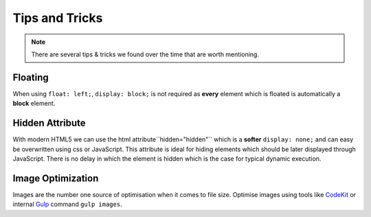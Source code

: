 Tips and Tricks
===============

.. note::

    There are several tips & tricks we found over the time that are worth mentioning.


Floating
--------

When using ``float: left;``, ``display: block;`` is not required as **every** element which is floated is
automatically a **block** element.


Hidden Attribute
----------------

With modern HTML5 we can use the html attribute``hidden="hidden"`` which is a **softer** ``display: none;``
and can easy be overwritten using css or JavaScript. This attribute is ideal for hiding elements which should be
later displayed through JavaScript. There is no delay in which the element is hidden which is the case for typical
dynamic execution.


Image Optimization
------------------

Images are the number one source of optimisation when it comes to file size.
Optimise images using tools like `CodeKit <https://incident57.com/codekit/>`_ or internal `Gulp <http://gulpjs.com/>`_
command ``gulp images``.
